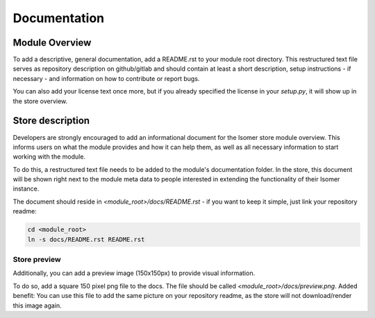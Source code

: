 Documentation
*************

Module Overview
===============

To add a descriptive, general documentation, add a README.rst to your module root
directory. This restructured text file serves as repository description on github/gitlab
and should contain at least a short description, setup instructions - if necessary - and
information on how to contribute or report bugs.

You can also add your license text once more, but if you already specified the license
in your `setup.py`, it will show up in the store overview.

Store description
=================

Developers are strongly encouraged to add an informational document for the Isomer store
module overview. This informs users on what the module provides and how it can help them,
as well as all necessary information to start working with the module.

To do this, a restructured text file needs to be added to the module's documentation
folder. In the store, this document will be shown right next to the module meta data to
people interested in extending the functionality of their Isomer instance.

The document should reside in `<module_root>/docs/README.rst` - if you want to
keep it simple, just link your repository readme:

.. code-block::

    cd <module_root>
    ln -s docs/README.rst README.rst

Store preview
-------------

Additionally, you can add a preview image (150x150px) to provide visual information.

To do so, add a square 150 pixel png file to the docs. The file should be called
`<module_root>/docs/preview.png`. Added benefit: You can use this file to add the same
picture on your repository readme, as the store will not download/render this image
again.

